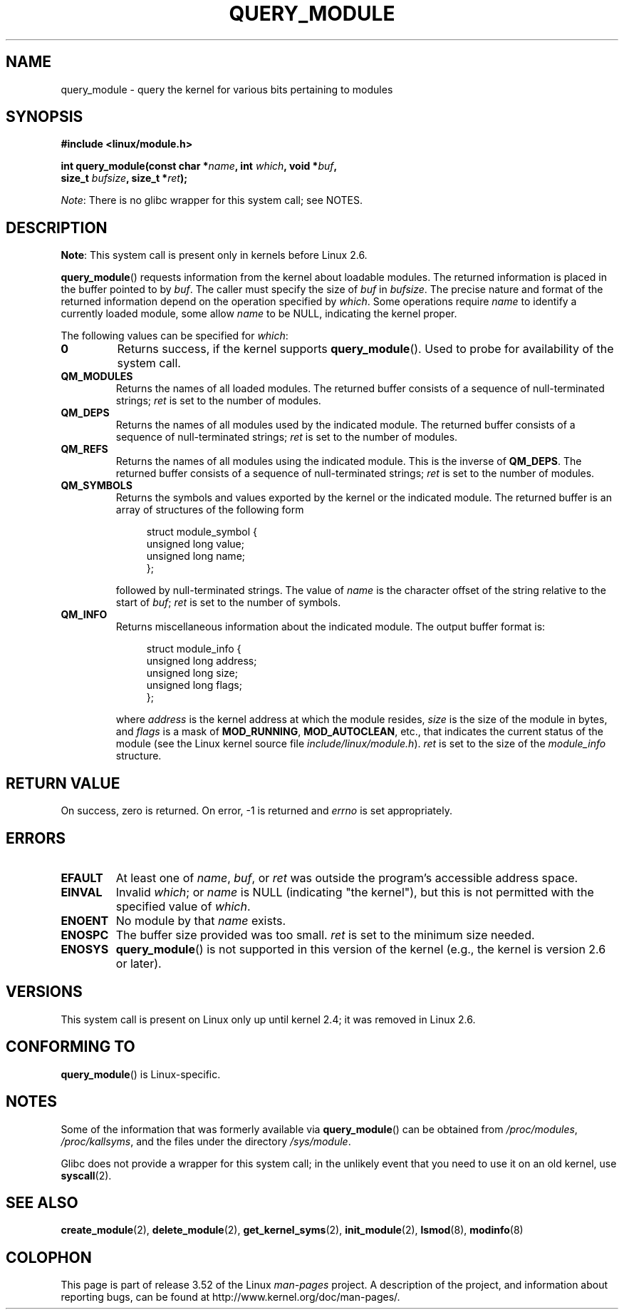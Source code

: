 .\" Copyright (C) 1996 Free Software Foundation, Inc.
.\"
.\" %%%LICENSE_START(GPL_NOVERSION_ONELINE)
.\" This file is distributed according to the GNU General Public License.
.\" %%%LICENSE_END
.\"
.\" 2006-02-09, some reformatting by Luc Van Oostenryck; some
.\" reformatting and rewordings by mtk
.\"
.TH QUERY_MODULE 2 2013-01-27 "Linux" "Linux Programmer's Manual"
.SH NAME
query_module \- query the kernel for various bits pertaining to modules
.SH SYNOPSIS
.nf
.B #include <linux/module.h>
.sp
.BI "int query_module(const char *" name ", int " which ", void *" buf ,
.BI "                 size_t " bufsize ", size_t *" ret );
.fi

.IR Note :
There is no glibc wrapper for this system call; see NOTES.
.SH DESCRIPTION
.BR Note :
This system call is present only in kernels before Linux 2.6.

.BR query_module ()
requests information from the kernel about loadable modules.
The returned information is placed in the buffer pointed to by
.IR buf .
The caller must specify the size of
.I buf
in
.IR bufsize .
The precise nature and format of the returned information
depend on the operation specified by
.IR which .
Some operations require
.I name
to identify a currently loaded module, some allow
.I name
to be NULL, indicating the kernel proper.

The following values can be specified for
.IR which :
.TP
.B 0
Returns success, if the kernel supports
.BR query_module ().
Used to probe for availability of the system call.
.TP
.B QM_MODULES
Returns the names of all loaded modules.
The returned buffer consists of a sequence of null-terminated strings;
.I ret
is set to the number of
modules.
.\" ret is set on ENOSPC
.TP
.B QM_DEPS
Returns the names of all modules used by the indicated module.
The returned buffer consists of a sequence of null-terminated strings;
.I ret
is set to the number of modules.
.\" ret is set on ENOSPC
.TP
.B QM_REFS
Returns the names of all modules using the indicated module.
This is the inverse of
.BR QM_DEPS .
The returned buffer consists of a sequence of null-terminated strings;
.I ret
is set to the number of modules.
.\" ret is set on ENOSPC
.TP
.B QM_SYMBOLS
Returns the symbols and values exported by the kernel or the indicated
module.
The returned buffer is an array of structures of the following form
.\" ret is set on ENOSPC
.in +4n
.nf

struct module_symbol {
    unsigned long value;
    unsigned long name;
};
.fi
.in
.IP
followed by null-terminated strings.
The value of
.I name
is the character offset of the string relative to the start of
.IR buf ;
.I ret
is set to the number of symbols.
.TP
.B QM_INFO
Returns miscellaneous information about the indicated module.
The output buffer format is:
.in +4n
.nf

struct module_info {
    unsigned long address;
    unsigned long size;
    unsigned long flags;
};
.fi
.in
.IP
where
.I address
is the kernel address at which the module resides,
.I size
is the size of the module in bytes, and
.I flags
is a mask of
.BR MOD_RUNNING ,
.BR MOD_AUTOCLEAN ,
etc., that indicates the current status of the module
(see the Linux kernel source file
.IR include/linux/module.h ).
.I ret
is set to the size of the
.I module_info
structure.
.SH RETURN VALUE
On success, zero is returned.
On error, \-1 is returned and
.I errno
is set appropriately.
.SH ERRORS
.TP
.B EFAULT
At least one of
.IR name ,
.IR buf ,
or
.I ret
was outside the program's accessible address space.
.TP
.B EINVAL
Invalid
.IR which ;
or
.I name
is NULL (indicating "the kernel"),
but this is not permitted with the specified value of
.IR which .
.\" Not permitted with QM_DEPS, QM_REFS, or QM_INFO.
.TP
.B ENOENT
No module by that
.I name
exists.
.TP
.B ENOSPC
The buffer size provided was too small.
.I ret
is set to the minimum size needed.
.TP
.B ENOSYS
.BR query_module ()
is not supported in this version of the kernel
(e.g., the kernel is version 2.6 or later).
.SH VERSIONS
This system call is present on Linux only up until kernel 2.4;
it was removed in Linux 2.6.
.\" Removed in Linux 2.5.48
.SH CONFORMING TO
.BR query_module ()
is Linux-specific.
.SH NOTES
Some of the information that was formerly available via
.BR query_module ()
can be obtained from
.IR /proc/modules ,
.IR /proc/kallsyms ,
and the files under the directory
.IR /sys/module .

Glibc does not provide a wrapper for this system call;
in the unlikely event that you need to use it on an old kernel, use
.BR syscall (2).
.SH SEE ALSO
.BR create_module (2),
.BR delete_module (2),
.BR get_kernel_syms (2),
.BR init_module (2),
.BR lsmod (8),
.BR modinfo (8)
.SH COLOPHON
This page is part of release 3.52 of the Linux
.I man-pages
project.
A description of the project,
and information about reporting bugs,
can be found at
\%http://www.kernel.org/doc/man\-pages/.
